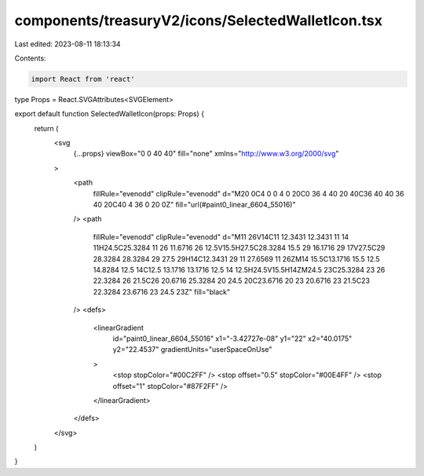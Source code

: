 components/treasuryV2/icons/SelectedWalletIcon.tsx
==================================================

Last edited: 2023-08-11 18:13:34

Contents:

.. code-block:: tsx

    import React from 'react'

type Props = React.SVGAttributes<SVGElement>

export default function SelectedWalletIcon(props: Props) {
  return (
    <svg
      {...props}
      viewBox="0 0 40 40"
      fill="none"
      xmlns="http://www.w3.org/2000/svg"
    >
      <path
        fillRule="evenodd"
        clipRule="evenodd"
        d="M20 0C4 0 0 4 0 20C0 36 4 40 20 40C36 40 40 36 40 20C40 4 36 0 20 0Z"
        fill="url(#paint0_linear_6604_55016)"
      />
      <path
        fillRule="evenodd"
        clipRule="evenodd"
        d="M11 26V14C11 12.3431 12.3431 11 14 11H24.5C25.3284 11 26 11.6716 26 12.5V15.5H27.5C28.3284 15.5 29 16.1716 29 17V27.5C29 28.3284 28.3284 29 27.5 29H14C12.3431 29 11 27.6569 11 26ZM14 15.5C13.1716 15.5 12.5 14.8284 12.5 14C12.5 13.1716 13.1716 12.5 14 12.5H24.5V15.5H14ZM24.5 23C25.3284 23 26 22.3284 26 21.5C26 20.6716 25.3284 20 24.5 20C23.6716 20 23 20.6716 23 21.5C23 22.3284 23.6716 23 24.5 23Z"
        fill="black"
      />
      <defs>
        <linearGradient
          id="paint0_linear_6604_55016"
          x1="-3.42727e-08"
          y1="22"
          x2="40.0175"
          y2="22.4537"
          gradientUnits="userSpaceOnUse"
        >
          <stop stopColor="#00C2FF" />
          <stop offset="0.5" stopColor="#00E4FF" />
          <stop offset="1" stopColor="#87F2FF" />
        </linearGradient>
      </defs>
    </svg>
  )
}


